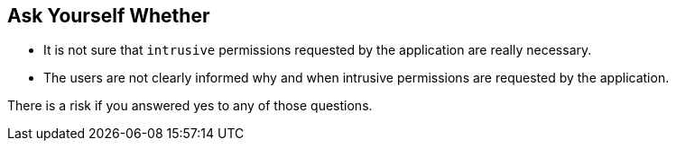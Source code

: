 == Ask Yourself Whether

* It is not sure that ``++intrusive++`` permissions requested by the application are really necessary.
* The users are not clearly informed why and when intrusive permissions are requested by the application.

There is a risk if you answered yes to any of those questions.
